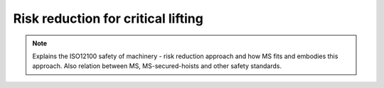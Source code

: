 ====================================
Risk reduction for critical lifting
====================================

.. note::
    Explains the ISO12100 safety of machinery - risk reduction approach and how MS fits and embodies this approach. 
    Also relation between MS, MS-secured-hoists and other safety standards.

